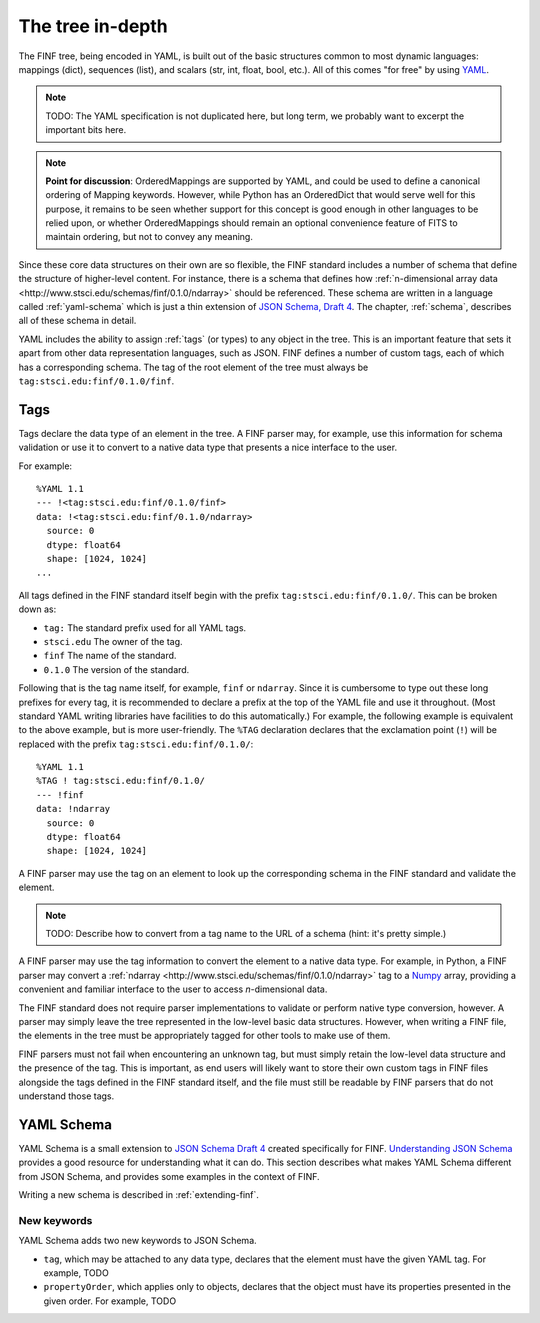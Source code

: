 .. _tree-in-depth:

The tree in-depth
=================

The FINF tree, being encoded in YAML, is built out of the basic
structures common to most dynamic languages: mappings (dict),
sequences (list), and scalars (str, int, float, bool, etc.).  All of
this comes "for free" by using `YAML <http://yaml.org/spec/1.1/>`__.

.. note::

    TODO: The YAML specification is not duplicated here, but long
    term, we probably want to excerpt the important bits here.

.. note::

    **Point for discussion**: OrderedMappings are supported by YAML,
    and could be used to define a canonical ordering of Mapping
    keywords. However, while Python has an OrderedDict that would
    serve well for this purpose, it remains to be seen whether support
    for this concept is good enough in other languages to be relied
    upon, or whether OrderedMappings should remain an optional
    convenience feature of FITS to maintain ordering, but not to
    convey any meaning.

Since these core data structures on their own are so flexible, the
FINF standard includes a number of schema that define the structure of
higher-level content.  For instance, there is a schema that defines
how :ref:`n-dimensional array data
<http://www.stsci.edu/schemas/finf/0.1.0/ndarray>` should be
referenced.  These schema are written in a language called
:ref:`yaml-schema` which is just a thin extension of `JSON Schema,
Draft 4
<http://json-schema.org/latest/json-schema-validation.html>`__.  The
chapter, :ref:`schema`, describes all of these schema in detail.

YAML includes the ability to assign :ref:`tags` (or types) to any
object in the tree.  This is an important feature that sets it apart
from other data representation languages, such as JSON.  FINF defines
a number of custom tags, each of which has a corresponding schema.
The tag of the root element of the tree must always be
``tag:stsci.edu:finf/0.1.0/finf``.

.. _tags:

Tags
----

Tags declare the data type of an element in the tree.  A FINF parser
may, for example, use this information for schema validation or use it to
convert to a native data type that presents a nice interface to the
user.

For example::

      %YAML 1.1
      --- !<tag:stsci.edu:finf/0.1.0/finf>
      data: !<tag:stsci.edu:finf/0.1.0/ndarray>
        source: 0
        dtype: float64
        shape: [1024, 1024]
      ...

All tags defined in the FINF standard itself begin with the prefix
``tag:stsci.edu:finf/0.1.0/``.  This can be broken down as:

- ``tag:`` The standard prefix used for all YAML tags.

- ``stsci.edu`` The owner of the tag.

- ``finf`` The name of the standard.

- ``0.1.0`` The version of the standard.

Following that is the tag name itself, for example, ``finf`` or
``ndarray``.  Since it is cumbersome to type out these long prefixes
for every tag, it is recommended to declare a prefix at the top of the
YAML file and use it throughout.  (Most standard YAML writing
libraries have facilities to do this automatically.)  For example, the
following example is equivalent to the above example, but is more
user-friendly.  The ``%TAG`` declaration declares that the exclamation
point (``!``) will be replaced with the prefix
``tag:stsci.edu:finf/0.1.0/``::

      %YAML 1.1
      %TAG ! tag:stsci.edu:finf/0.1.0/
      --- !finf
      data: !ndarray
        source: 0
        dtype: float64
        shape: [1024, 1024]

A FINF parser may use the tag on an element to look up the corresponding
schema in the FINF standard and validate the element.

.. note::

    TODO: Describe how to convert from a tag name to the URL of a schema
    (hint: it's pretty simple.)

A FINF parser may use the tag information to convert the element to a
native data type.  For example, in Python, a FINF parser may convert a
:ref:`ndarray <http://www.stsci.edu/schemas/finf/0.1.0/ndarray>` tag
to a `Numpy <http://www.numpy.org>`__ array, providing a convenient
and familiar interface to the user to access *n*-dimensional data.

The FINF standard does not require parser implementations to validate
or perform native type conversion, however.  A parser may simply leave
the tree represented in the low-level basic data structures.  However,
when writing a FINF file, the elements in the tree must be
appropriately tagged for other tools to make use of them.

FINF parsers must not fail when encountering an unknown tag, but must
simply retain the low-level data structure and the presence of the
tag.  This is important, as end users will likely want to store their
own custom tags in FINF files alongside the tags defined in the FINF
standard itself, and the file must still be readable by FINF parsers
that do not understand those tags.

.. _yaml-schema:

YAML Schema
-----------

YAML Schema is a small extension to `JSON Schema Draft 4
<http://json-schema.org/latest/json-schema-validation.html>`__ created
specifically for FINF.
`Understanding JSON Schema
<http://spacetelescope.github.io/understanding-json-schema/>`__
provides a good resource for understanding what it can do.  This
section describes what makes YAML Schema different from JSON Schema,
and provides some examples in the context of FINF.

Writing a new schema is described in :ref:`extending-finf`.

New keywords
^^^^^^^^^^^^

YAML Schema adds two new keywords to JSON Schema.

- ``tag``, which may be attached to any data type, declares that the
  element must have the given YAML tag.  For example, TODO

- ``propertyOrder``, which applies only to objects, declares that the
  object must have its properties presented in the given order.  For
  example, TODO
